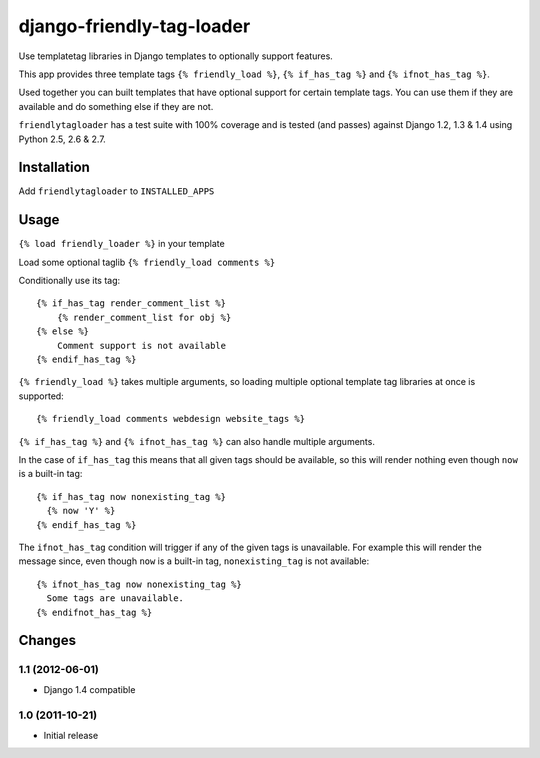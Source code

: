 ==========================
django-friendly-tag-loader
==========================

Use templatetag libraries in Django templates to optionally support features.

This app provides three template tags ``{% friendly_load %}``,
``{% if_has_tag %}`` and ``{% ifnot_has_tag %}``.

Used together you can built templates that have optional support for certain
template tags. You can use them if they are available and do something else if
they are not.

``friendlytagloader`` has a test suite with 100% coverage and is tested
(and passes) against Django 1.2, 1.3 & 1.4 using Python 2.5, 2.6 & 2.7.

Installation
============

Add ``friendlytagloader`` to ``INSTALLED_APPS``

Usage
=====

``{% load friendly_loader %}`` in your template

Load some optional taglib ``{% friendly_load comments %}``

Conditionally use its tag::

  {% if_has_tag render_comment_list %}
      {% render_comment_list for obj %}
  {% else %}
      Comment support is not available
  {% endif_has_tag %}

``{% friendly_load %}`` takes multiple arguments, so loading multiple optional
template tag libraries at once is supported::

  {% friendly_load comments webdesign website_tags %}

``{% if_has_tag %}`` and ``{% ifnot_has_tag %}`` can also handle multiple
arguments.

In the case of ``if_has_tag`` this means that all given tags should be
available, so this will render nothing even though ``now`` is a built-in tag::

  {% if_has_tag now nonexisting_tag %}
    {% now 'Y' %}
  {% endif_has_tag %}

The ``ifnot_has_tag`` condition will trigger if any of the given tags is
unavailable. For example this will render the message since, even though
``now`` is a built-in tag, ``nonexisting_tag`` is not available::

  {% ifnot_has_tag now nonexisting_tag %}
    Some tags are unavailable.
  {% endifnot_has_tag %}

Changes
=======

1.1 (2012-06-01)
----------------

- Django 1.4 compatible


1.0 (2011-10-21)
----------------

- Initial release

